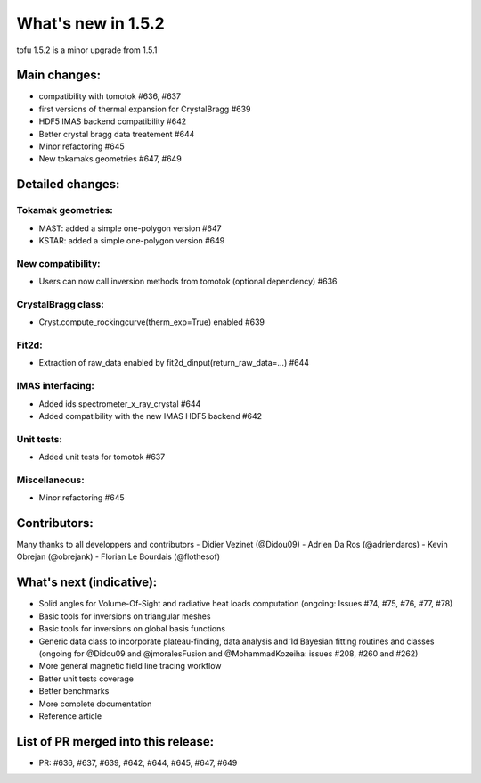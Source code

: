 ====================
What's new in 1.5.2
====================

tofu 1.5.2 is a minor upgrade from 1.5.1


Main changes:
=============

- compatibility with tomotok #636, #637
- first versions of thermal expansion for CrystalBragg #639
- HDF5 IMAS backend compatibility #642
- Better crystal bragg data treatement #644
- Minor refactoring #645
- New tokamaks geometries #647, #649


Detailed changes:
=================


Tokamak geometries:
~~~~~~~~~~~~~~~~~~~
- MAST: added a simple one-polygon version #647
- KSTAR: added a simple one-polygon version #649

New compatibility:
~~~~~~~~~~~~~~~~~~
- Users can now call inversion methods from tomotok (optional dependency) #636

CrystalBragg class:
~~~~~~~~~~~~~~~~~~~
- Cryst.compute_rockingcurve(therm_exp=True) enabled #639

Fit2d:
~~~~~~
- Extraction of raw_data enabled by fit2d_dinput(return_raw_data=...) #644

IMAS interfacing:
~~~~~~~~~~~~~~~~~
- Added ids spectrometer_x_ray_crystal #644
- Added compatibility with the new IMAS HDF5 backend #642

Unit tests:
~~~~~~~~~~~
- Added unit tests for tomotok #637

Miscellaneous:
~~~~~~~~~~~~~~
- Minor refactoring #645

Contributors:
=============
Many thanks to all developpers and contributors
- Didier Vezinet (@Didou09)
- Adrien Da Ros (@adriendaros)
- Kevin Obrejan (@obrejank)
- Florian Le Bourdais (@flothesof)

What's next (indicative):
=========================
- Solid angles for Volume-Of-Sight and radiative heat loads computation (ongoing: Issues #74, #75, #76, #77, #78)
- Basic tools for inversions on triangular meshes
- Basic tools for inversions on global basis functions
- Generic data class to incorporate plateau-finding, data analysis and 1d Bayesian fitting routines and classes (ongoing for @Didou09 and @jmoralesFusion and @MohammadKozeiha: issues #208, #260 and #262)
- More general magnetic field line tracing workflow
- Better unit tests coverage
- Better benchmarks
- More complete documentation
- Reference article

List of PR merged into this release:
====================================
- PR: #636, #637, #639, #642, #644, #645, #647, #649

